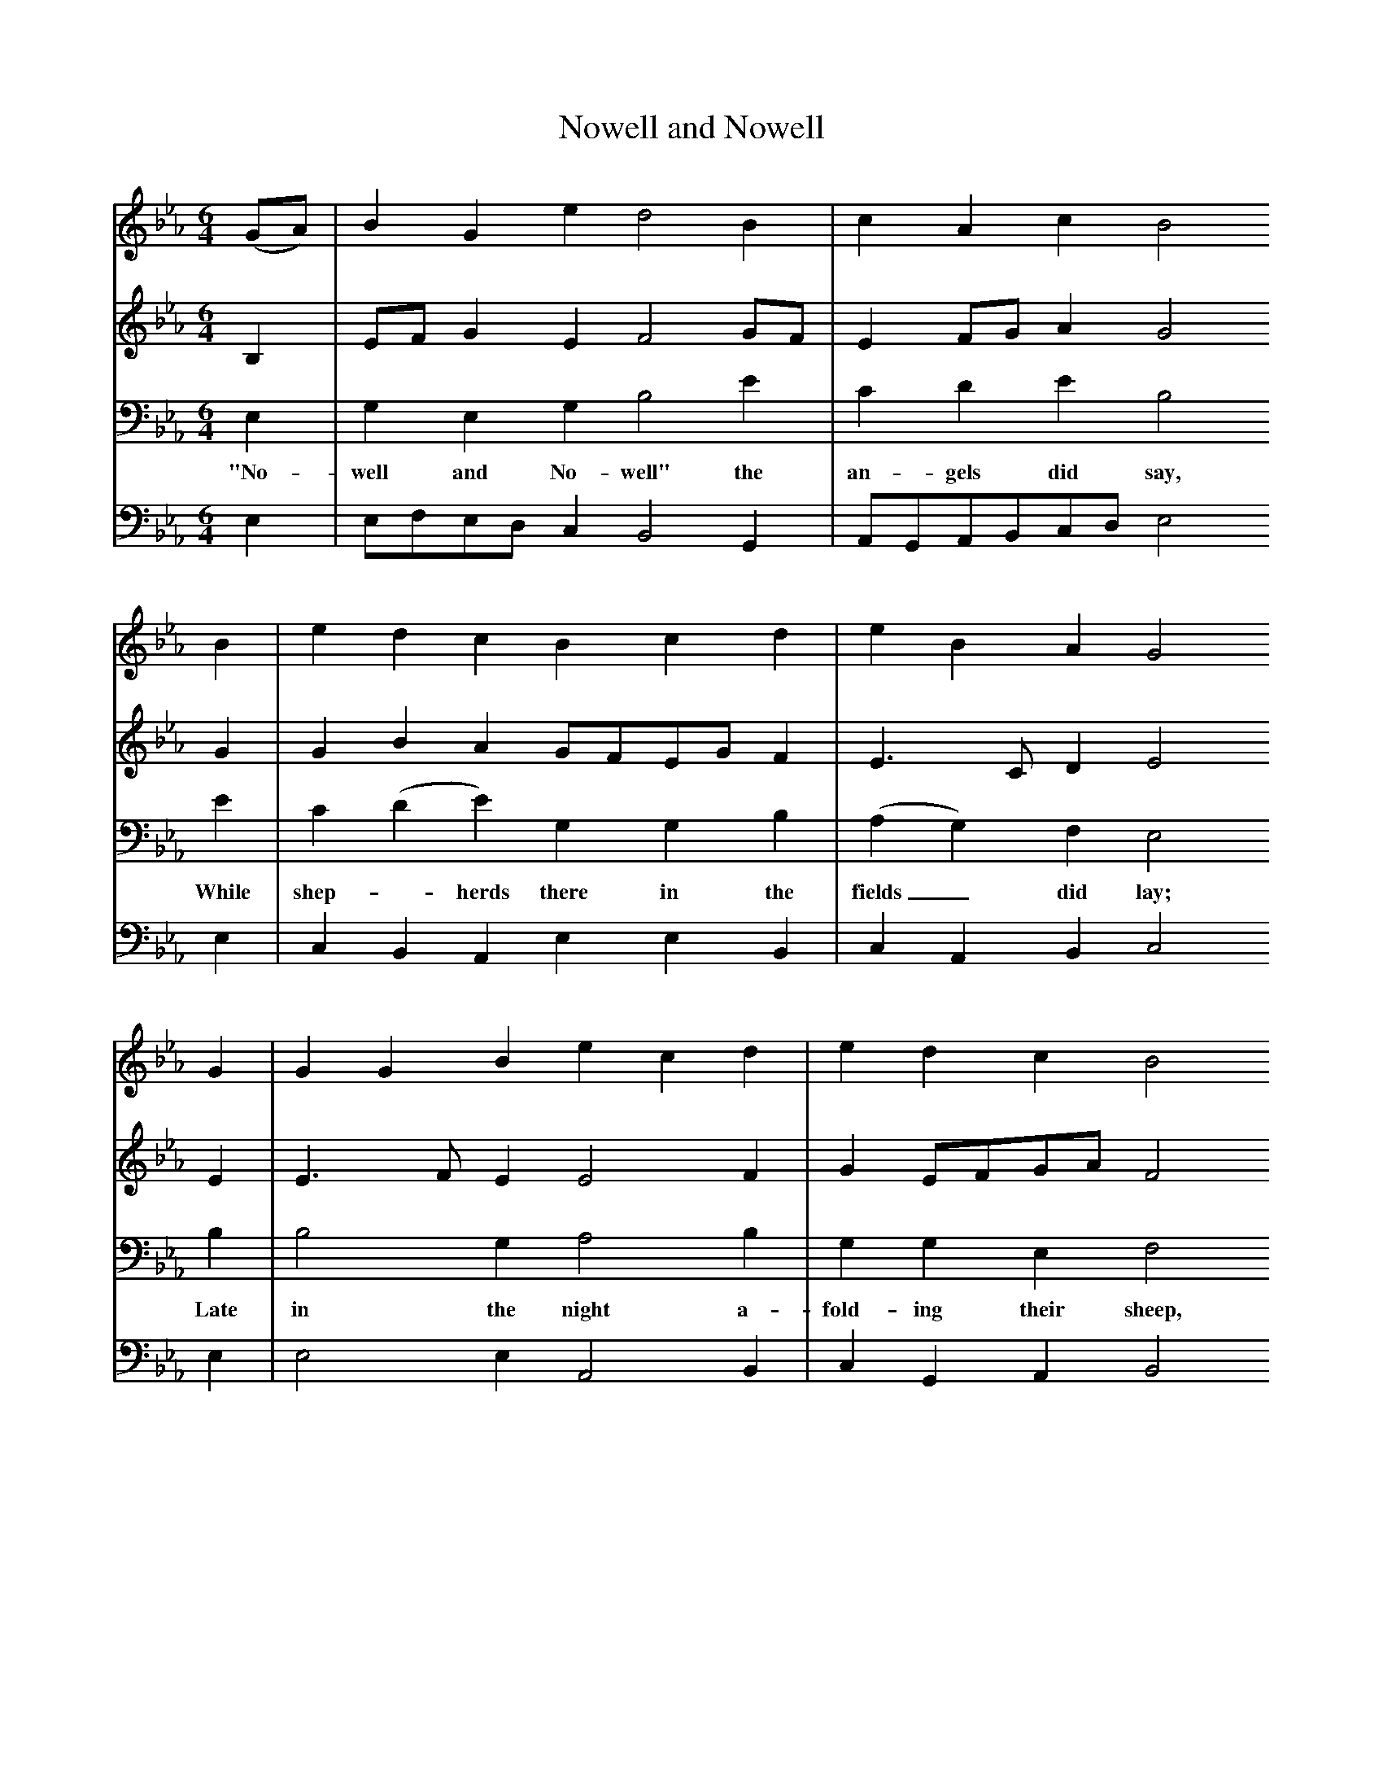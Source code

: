 X:1     %Music
T:Nowell and Nowell     %Tune name
S:Oxford Book of Carols, OUP, Ed. Percy Dearmer, R Vaughan Williams, Martin Shaw
F:http://www.folkinfo.org/songs
N:Tenor is melody line     %Tune infos
V:1     %
     %!STAVE 0 'Soprano' @
     %!INSTR 'Alto' 0 5200 @
M:6/4     %Meter
L:1/8     %
K:Eb
(GA) |B2 G2 e2 d4 B2 |c2 A2 c2 B4 
B2 |e2 d2 c2 B2 c2 d2 | e2 B2 A2 G4 
G2 |G2 G2 B2 e2 c2 d2 |e2 d2 c2 B4 
G2 |A2 A2 B2 c2 B2 A2 | B2 B2 A2 G4 
|:B2 |B2 G2 e2 d4 B2 |c2 A2 c2 B6 | e2 d2 c2 B2 c2 d2 | e2 B2 A2 G4 :|
V:2     %
     %!STAVE 0 'Alto' @
     %!INSTR 'Alto 2' 2 5200 @
M:6/4     %Meter
L:1/8     %
K:Eb
B,2 |EF G2 E2 F4 GF |E2 FG A2 G4 G2 |G2 B2 A2 GFEG F2 |E3 C D2 E4 E2 |E3 F E2 E4 F2 |G2 EFGA F4 B,2 |C3 D E2 FE D2 E2 |E2 C2 D2 E4 
|:E2 |EF E2 E2 F4 GF |E2 FG A2 G6 |G2 B2 A2 GFEG F2 |F3 C D2 E4 :|
V:3     %
     %!STAVE 0 'Tenor' @
     %!INSTR 'Bass 1' 3 5200 @
M:6/4     %Meter
L:1/8     %
K:Eb
E,2 |G,2 E,2 G,2 B,4 E2 |C2 D2 E2 B,4 E2 |C2 (D2 E2) G,2 G,2 B,2 |(A,2 G,2) F,2 E,4 
w:"No-well and No-well" the an-gels did say, While shep--herds there in the fields_ did lay; 
B,2 |B,4 G,2 A,4 B,2 |G,2 G,2 E,2 F,4 D,2 |C,2 C,2 D,2 E,2 (D,2 C,2) | D,2 D,2 C,2 B,,4 
w:Late in the night a-fold-ing their sheep, On a cold win-ter's night_ that was so deep 
|:(B,A,) | A,2 E,2 G,2 B,4 E2 |C2 D2 E2 B,6 | D2 E2 G,4 B,2 | (A,2 G,2) F,2 E,4 :|
w:No-well and no-well! No-well and no-well! Born is the King of Is--re-al! 
V:4     %
     %!STAVE 0 'Bass' @
     %!INSTR 'Bass' 1 5200 @
M:6/4     %Meter
L:1/8     %
K:Eb
E,2 |E,F,E,D, C,2 B,,4 G,,2 |A,,G,,A,,B,,C,D, E,4 E,2 |C,2 B,,2 A,,2 E,2 E,2 B,,2 |C,2 A,,2 B,,2 C,4 E,2 |E,4 E,2 A,,4 B,,2 |C,2 G,,2 A,,2 B,,4 B,,2 |A,,2 A,,2 G,,2 A,,2 B,,2 C,2 |G,,2 A,,2 B,,2 E,4 
|:G,F, |E,F,E,D, C,2 B,,4 G,,2 |A,,G,,A,,B,,C,D, E,6 |C,2 B,,2 C,D, E,4 B,,2 |C,2 A,,2 B,,2 C,4 :|